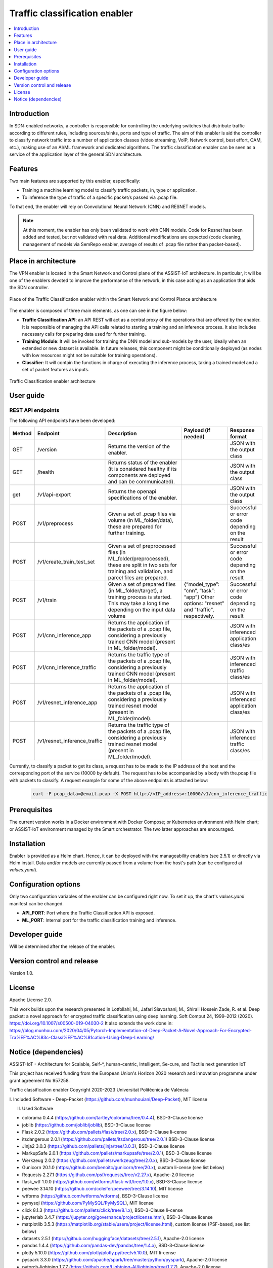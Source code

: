 .. _Traffic classification enabler:

#############################
Traffic classification enabler
#############################

.. contents::
  :local:
  :depth: 1

***************
Introduction
***************
In SDN-enabled networks, a controller is responsible for controlling the underlying switches that distribute traffic according to different rules, including 
sources/sinks, ports and type of traffic. The aim of this enabler is aid the 
controller to classify network traffic into a number of application classes 
(video streaming, VoIP, Network control, best effort, OAM, etc.), making use 
of an AI/ML framework and dedicated algorithms. The traffic classification 
enabler can be seen as a service of the application layer of the general SDN 
architecture.

***************
Features
***************
Two main features are supported by this enabler, especifically:

- Training a machine learning model to classify traffic packets, in, type or application.
- To inference the type of traffic of a specific packet/s passed via .pcap file.

To that end, the enabler will rely on Convolutional Neural Network (CNN) and RESNET models.


.. note:: 
   At this moment, the enabler has only been validated to work with CNN models. Code for Resnet has been added and tested, but not validated with real data. Additional modifications are expected (code cleaning, management of models via SemRepo enabler, average of results of .pcap file rather than packet-based).


*********************
Place in architecture
*********************
The VPN enabler is located in the Smart Network and Control plane of the ASSIST-IoT 
architecture. In particular, it will be one of the enablers devoted to improve
the performance of the network, in this case acting as an application that aids the SDN 
controller.

.. figure:: ./traffic_place.png
   :alt: Place of the Traffic Classification enabler within the Smart Network and Control Plance architecture
   :align: center
   
   Place of the Traffic Classification enabler within the Smart Network and Control Plance architecture


The enabler is composed of three main elements, as one can see in the figure below:

- **Traffic Classification API**: an API REST will act as a central proxy of the operations that are offered by the enabler. It is responsible of managing the API calls related to starting a training and an inference process. It also includes necessary calls for preparing data used for further training.
- **Training Module**: It will be invoked for training the DNN model and sub-models by the user, ideally when an extended or new dataset is available. In future releases, this component might be conditionally deployed (as nodes with low resources might not be suitable for training operations).
- **Classifier**: It will contain the functions in charge of executing the inference process, taking a trained model and a set of packet features as inputs.

.. figure:: ./traffic_arch.png
   :alt: Traffic Classification enabler architecture
   :align: center

   Traffic Classification enabler architecture

***************
User guide
***************

REST API endpoints
*******************
The following API endpoints have been developed:

+--------+------------------------------+--------------------------------------------------------------------------------------------------------------------------------------------------------+-----------------------------------------------------------------------------------------------------------------------------+--------------------------------------------------+
| Method | Endpoint                     | Description                                                                                                                                            | Payload (if needed)                                                                                                         | Response format                                  |
+========+==============================+========================================================================================================================================================+=============================================================================================================================+==================================================+
| GET    | /version                     | Returns the version of the enabler.                                                                                                                    |                                                                                                                             | JSON with the output class                       |
+--------+------------------------------+--------------------------------------------------------------------------------------------------------------------------------------------------------+-----------------------------------------------------------------------------------------------------------------------------+--------------------------------------------------+
| GET    | /health                      | Returns status of the enabler (it is considered healthy if its components are deployed and can be communicated).                                       |                                                                                                                             | JSON with the output class                       |
+--------+------------------------------+--------------------------------------------------------------------------------------------------------------------------------------------------------+-----------------------------------------------------------------------------------------------------------------------------+--------------------------------------------------+
| get    | /v1/api-export               | Returns the openapi specifications of the enabler.                                                                                                     |                                                                                                                             | JSON with the output class                       |
+--------+------------------------------+--------------------------------------------------------------------------------------------------------------------------------------------------------+-----------------------------------------------------------------------------------------------------------------------------+--------------------------------------------------+
| POST   | /v1/preprocess               | Given a set of .pcap files via volume (in ML_folder/data), these are prepared for further training.                                                    |                                                                                                                             | Successful or error code depending on the result |
+--------+------------------------------+--------------------------------------------------------------------------------------------------------------------------------------------------------+-----------------------------------------------------------------------------------------------------------------------------+--------------------------------------------------+
| POST   | /v1/create_train_test_set    | Given a set of preprocessed files (in ML_folder/preprocessed), these are split in two sets for training and validation, and parcel files are prepared. |                                                                                                                             | Successful or error code depending on the result |
+--------+------------------------------+--------------------------------------------------------------------------------------------------------------------------------------------------------+-----------------------------------------------------------------------------------------------------------------------------+--------------------------------------------------+
| POST   | /v1/train                    | Given a set of prepared files (in ML_folder/target), a training process is started. This may take a long time depending on the input data volume       | {“model_type”: “cnn”, “task”: “app”} Other options: "resnet" and "traffic", respectively.                                   | Successful or error code depending on the result |
+--------+------------------------------+--------------------------------------------------------------------------------------------------------------------------------------------------------+-----------------------------------------------------------------------------------------------------------------------------+--------------------------------------------------+
| POST   | /v1/cnn_inference_app        | Returns the application of the packets of a .pcap file, considering a previously trained CNN model (present in ML_folder/model).                       |                                                                                                                             | JSON with inferenced application class/es        |
+--------+------------------------------+--------------------------------------------------------------------------------------------------------------------------------------------------------+-----------------------------------------------------------------------------------------------------------------------------+--------------------------------------------------+
| POST   | /v1/cnn_inference_traffic    | Returns the traffic type of the packets of a .pcap file, considering a previously trained CNN model (present in ML_folder/model).                      |                                                                                                                             | JSON with inferenced traffic class/es            |
+--------+------------------------------+--------------------------------------------------------------------------------------------------------------------------------------------------------+-----------------------------------------------------------------------------------------------------------------------------+--------------------------------------------------+
| POST   | /v1/resnet_inference_app     | Returns the application of the packets of a .pcap file, considering a previously trained resnet model (present in ML_folder/model).                    |                                                                                                                             | JSON with inferenced application class/es        |
+--------+------------------------------+--------------------------------------------------------------------------------------------------------------------------------------------------------+-----------------------------------------------------------------------------------------------------------------------------+--------------------------------------------------+
| POST   | /v1/resnet_inference_traffic | Returns the traffic type of the packets of a .pcap file, considering a previously trained resnet model (present in ML_folder/model).                   |                                                                                                                             | JSON with inferenced traffic class/es            |
+--------+------------------------------+--------------------------------------------------------------------------------------------------------------------------------------------------------+-----------------------------------------------------------------------------------------------------------------------------+--------------------------------------------------+

Currently, to classify a packet to get its class, a request has to be made to the IP address of the host and the corresponding port of the service (10000 by default). The request has to be accompanied by a body with the.pcap file with packets to classify. A request example for some of the above endpoints is attached below:

  .. code-block:: bash

        curl -F pcap_data=@email.pcap -X POST http://<IP_address>:10000/v1/cnn_inference_traffic 

***************
Prerequisites
***************
The current version works in a Docker environment with Docker Compose; or Kubernetes environment with Helm chart; or ASSIST-IoT environment managed by the Smart orchestrator. The two latter approaches are encouraged.

***************
Installation
***************
Enabler is provided as a Helm chart. Hence, it can be deployed with the manageability enablers (see 2.5.1) or directly via Helm install. Data and/or models are currently passed from a volume from the host's path (can be configured at *values.yaml*).

*********************
Configuration options
*********************
Only two configuration variables of the enabler can be configured right now. To set it
up, the chart's *values.yaml* manifest can be changed.

- **API_PORT**: Port where the Traffic Classification API is exposed.
- **ML_PORT**: Internal port for the traffic classification training and inference.

***************
Developer guide
***************
Will be determined after the release of the enabler.

***************************
Version control and release
***************************
Version 1.0. 

***************
License
***************
Apache License 2.0.

This work builds upon the research presented in Lotfollahi, M., Jafari Siavoshani, M., Shirali Hossein Zade, R. et al. Deep packet: a novel approach for encrypted traffic classification using deep learning. Soft Comput 24, 1999–2012 (2020). https://doi.org/10.1007/s00500-019-04030-2
It also extends the work done in: https://blog.munhou.com/2020/04/05/Pytorch-Implementation-of-Deep-Packet-A-Novel-Approach-For-Encrypted-Tra%EF%AC%83c-Classi%EF%AC%81cation-Using-Deep-Learning/

*********************
Notice (dependencies)
*********************
ASSIST-IoT - Architecture for Scalable, Self-*, human-centric, Intelligent, Se-cure, and Tactile next generation IoT

This project has received funding from the European Union's Horizon 2020
research and innovation programme under grant agreement No 957258.

Traffic classification enabler
Copyright 2020-2023 Universitat Politècnica de València

I. Included Software
-	Deep-Packet (https://github.com/munhouiani/Deep-Packet), MIT license 

II. Used Software

-	colorama 0.4.4 (https://github.com/tartley/colorama/tree/0.4.4), BSD-3-Clause license
-	joblib (https://github.com/joblib/joblib), BSD-3-Clause license
-	Flask 2.0.2 (https://github.com/pallets/flask/tree/2.0.x), BSD-3-Clause li-cense
-	itsdangerous 2.0.1 (https://github.com/pallets/itsdangerous/tree/2.0.1) BSD-3-Clause license
-	Jinja2 3.0.3 (https://github.com/pallets/jinja/tree/3.0.3), BSD-3-Clause license
-	MarkupSafe 2.0.1 (https://github.com/pallets/markupsafe/tree/2.0.1), BSD-3-Clause license
-	Werkzeug 2.0.2 (https://github.com/pallets/werkzeug/tree/2.0.x), BSD-3-Clause license
-	Gunicorn 20.1.0 (https://github.com/benoitc/gunicorn/tree/20.x), custom li-cense (see list below)
-	Requests 2.27.1 (https://github.com/psf/requests/tree/v2.27.x), Apache-2.0 license
-	flask_wtf 1.0.0 (https://github.com/wtforms/flask-wtf/tree/1.0.x), BSD-3-Clause license
-	peewee 3.14.10 (https://github.com/coleifer/peewee/tree/3.14.10), MIT license
-	wtforms (https://github.com/wtforms/wtforms), BSD-3-Clause license
-	pymysql (https://github.com/PyMySQL/PyMySQL), MIT license
-	click 8.1.3 (https://github.com/pallets/click/tree/8.1.x), BSD-3-Clause li-cense
-	jupyterlab 3.4.7 (https://jupyter.org/governance/projectlicense.html), BSD-3-Clause license
-	matplotlib 3.5.3 (https://matplotlib.org/stable/users/project/license.html), custom license (PSF-based, see list below)
-	datasets 2.5.1 (https://github.com/huggingface/datasets/tree/2.5.1), Apache-2.0 license
-	pandas 1.4.4 (https://github.com/pandas-dev/pandas/tree/1.4.x), BSD-3-Clause license
-	plotly 5.10.0 (https://github.com/plotly/plotly.py/tree/v5.10.0), MIT li-cense
-	pyspark 3.3.0 (https://github.com/apache/spark/tree/master/python/pyspark), Apache-2.0 license
-	pytorch-lightning 1.7.7 (https://github.com/Lightning-AI/lightning/tree/1.7.7), Apache-2.0 license
-	scapy[complete] 2.5.0rc1 (https://github.com/secdev/scapy/tree/v2.5.0rc1), GPL-2.0 license
-	scikit-learn 1.1.2 (https://github.com/scikit-learn/scikit-learn/tree/1.1.X), BSD-3-Clause license
-	seaborn 0.11.2 (https://github.com/mwaskom/seaborn/tree/v0.11.2), BSD-3-Clause li-cense
-	tensorboard 2.10.0 (https://github.com/tensorflow/tensorboard/tree/2.10), Apache-2.0 license

III. List of licenses
-	BSD-3-Clause license
-	Gunicorn license
-	Apache-2.0 license
-	MIT license
-	matplotlib license
-	GPL-2.0 license
